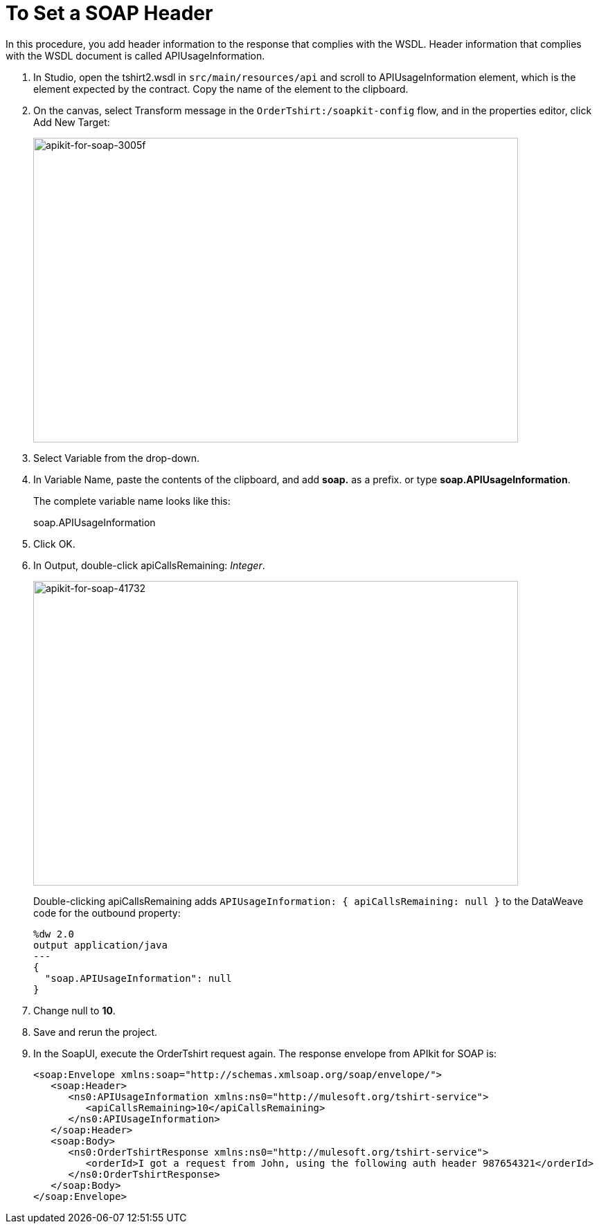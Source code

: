 = To Set a SOAP Header

In this procedure, you add header information to the response that complies with the WSDL. Header information that complies with the WSDL document is called APIUsageInformation.

. In Studio, open the tshirt2.wsdl in `src/main/resources/api` and scroll to APIUsageInformation element, which is the element expected by the contract. Copy the name of the element to the clipboard.
. On the canvas, select Transform message in the `OrderTshirt:/soapkit-config` flow, and in the properties editor, click Add New Target:
+
image::apikit-for-soap-3005f.png[apikit-for-soap-3005f,height=440,width=700]
+
. Select Variable from the drop-down.
+
. In Variable Name, paste the contents of the clipboard, and add *soap.* as a prefix. or type *soap.APIUsageInformation*.
+
The complete variable name looks like this:
+
soap.APIUsageInformation
+
. Click OK.
. In Output, double-click apiCallsRemaining: _Integer_.
+
image::apikit-for-soap-41732.png[apikit-for-soap-41732,height=440,width=700]
+
Double-clicking apiCallsRemaining adds `APIUsageInformation: { apiCallsRemaining: null }` to the DataWeave code for the outbound property:
+
[source,xml,linenums]
----
%dw 2.0
output application/java
---
{
  "soap.APIUsageInformation": null
}
----
+
. Change null to *10*.
. Save and rerun the project.
. In the SoapUI, execute the OrderTshirt request again. The response envelope from APIkit for SOAP is:
+
[source,xml,linenums]
----
<soap:Envelope xmlns:soap="http://schemas.xmlsoap.org/soap/envelope/">
   <soap:Header>
      <ns0:APIUsageInformation xmlns:ns0="http://mulesoft.org/tshirt-service">
         <apiCallsRemaining>10</apiCallsRemaining>
      </ns0:APIUsageInformation>
   </soap:Header>
   <soap:Body>
      <ns0:OrderTshirtResponse xmlns:ns0="http://mulesoft.org/tshirt-service">
         <orderId>I got a request from John, using the following auth header 987654321</orderId>
      </ns0:OrderTshirtResponse>
   </soap:Body>
</soap:Envelope>
----

